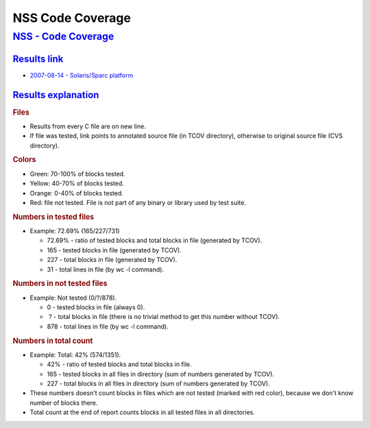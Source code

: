 .. _mozilla_projects_nss_code_coverage:

NSS Code Coverage
=================

.. _nss_-_code_coverage:

`NSS - Code Coverage <#nss_-_code_coverage>`__
----------------------------------------------

.. container::

.. _results_link:

`Results link <#results_link>`__
~~~~~~~~~~~~~~~~~~~~~~~~~~~~~~~~

.. container::

   -  `2007-08-14 - Solaris/Sparc
      platform <ftp://ftp.mozilla.org/pub/mozilla.org/security/nss/coverage/20070814-sparc/nss.html>`__

.. _results_explanation:

`Results explanation <#results_explanation>`__
~~~~~~~~~~~~~~~~~~~~~~~~~~~~~~~~~~~~~~~~~~~~~~

.. container::

   .. rubric:: Files
      :name: files

   -  Results from every C file are on new line.
   -  If file was tested, link points to annotated source file (in TCOV directory), otherwise to
      original source file (CVS directory).

   .. rubric:: Colors
      :name: colors

   -  Green: 70-100% of blocks tested.
   -  Yellow: 40-70% of blocks tested.
   -  Orange: 0-40% of blocks tested.
   -  Red: file not tested. File is not part of any binary or library used by test suite.

   .. rubric:: Numbers in tested files
      :name: numbers_in_tested_files

   -  Example: 72.69% (165/227/731)

      -  72.69% - ratio of tested blocks and total blocks in file (generated by TCOV).
      -  165 - tested blocks in file (generated by TCOV).
      -  227 - total blocks in file (generated by TCOV).
      -  31 - total lines in file (by wc -l command).

   .. rubric:: Numbers in not tested files
      :name: numbers_in_not_tested_files

   -  Example: Not tested (0/?/878).

      -  0 - tested blocks in file (always 0).
      -   ? - total blocks in file (there is no trivial method to get this number without TCOV).
      -  878 - total lines in file (by wc -l command).

   .. rubric:: Numbers in total count
      :name: numbers_in_total_count

   -  Example: Total: 42% (574/1351).

      -  42% - ratio of tested blocks and total blocks in file.
      -  165 - tested blocks in all files in directory (sum of numbers generated by TCOV).
      -  227 - total blocks in all files in directory (sum of numbers generated by TCOV).

   -  These numbers doesn't count blocks in files which are not tested (marked with red color),
      because we don't know number of blocks there.
   -  Total count at the end of report counts blocks in all tested files in all directories.